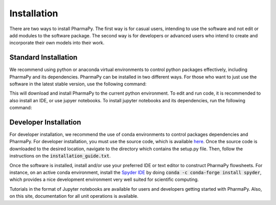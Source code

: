============
Installation
============

There are two ways to install PharmaPy. The first way is for casual users, intending to use the software and not edit or add modules to the software package. The second way is for developers or advanced users who intend to create and incorporate their own models into their work.

Standard Installation
=====================

We recommend using python or anaconda virtual environments to control python packages effectively, including PharmaPy and its dependencies. PharmaPy can be installed in two different ways. For those who want to just use the software in the latest stable version, use the following command:

.. testcode::

   pip install pharmapy

This will download and install PharmaPy to the current python environment. To edit and run code, it is recommended to also install an IDE, or use jupyer notebooks. To install jupyter notebooks and its dependencies, run the following command:

.. testcode::

   pip install jupyterlab

Developer Installation
======================

For developer installation, we recommend the use of conda environments to control packages dependencies and PharmaPy. For developer installation, you must use the source code, which is available `here`_. Once the source code is downloaded to the desired location, navigate to the directory which contains the setup.py file. Then, follow the instructions on the :code:`installation_guide.txt`.

..
        make sure your conda environment is appropriately installed and activated, then input the following commands for PharmaPy installation:
        1. conda install --file requirements.txt -c conda-forge
        2. python setup.py develop

.. _here: https://github.com/CryPTSys/PharmaPy/


Once the software is installed, install and/or use your preferred IDE or text editor to construct PharmaPy flowsheets. For instance, on an active conda environment, install the `Spyder IDE`_ by doing :code:`conda -c conda-forge install spyder`, which provides a nice development environment very well suited for scientific computing. 

.. _Spyder IDE: https://github.com/spyder-ide/spyder

Tutorials in the format of Jupyter notebooks are available for users and developers getting started with PharmaPy. Also, on this site, documentation for all unit operations is available.
